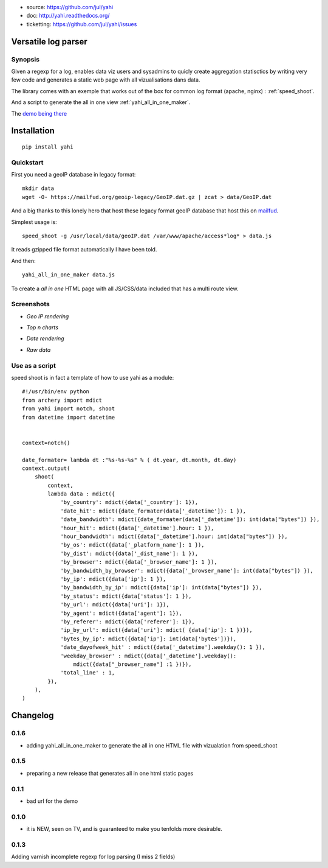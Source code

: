 
- source: https://github.com/jul/yahi
- doc: http://yahi.readthedocs.org/
- ticketting: https://github.com/jul/yahi/issues


Versatile log parser
====================

Synopsis
--------

Given a regexp for a log, enables data viz users and sysadmins to quicly create
aggregation statisctics by writing very few code and generates a static web page with all vizualisations dans data.


The library comes with an exemple that works out of the box for common log format (apache, nginx) :
:ref:`speed_shoot`.

And a script to generate the all in one view :ref:`yahi_all_in_one_maker`.

The `demo being there <https://jul.github.io/cv/demo.html?route=chrono#hour_hit>`_

Installation
============
::

    pip install yahi


Quickstart
----------

First you need a geoIP database in legacy format::

    mkdir data
    wget -O- https://mailfud.org/geoip-legacy/GeoIP.dat.gz | zcat > data/GeoIP.dat

And a big thanks to this lonely hero that host these legacy format geoIP database that host this on `mailfud <http://mailfud.org>`_.

Simplest usage is::

    speed_shoot -g /usr/local/data/geoIP.dat /var/www/apache/access*log* > data.js

It reads gzipped file format automatically I have been told.

And then::

    yahi_all_in_one_maker data.js

To create a *all in one* HTML page with all JS/CSS/data included that has a multi route view.


Screenshots
-----------

* *Geo IP rendering*

.. image:: img/geo.png

* *Top n charts*

.. image:: img/histo.png

* *Date rendering*

.. image:: img/chrono.png

* *Raw data*

.. image:: img/raw.png


Use as a script
---------------

speed shoot is in fact a template of how to use yahi as a module::

    #!/usr/bin/env python
    from archery import mdict
    from yahi import notch, shoot
    from datetime import datetime


    context=notch()

    date_formater= lambda dt :"%s-%s-%s" % ( dt.year, dt.month, dt.day)
    context.output(
        shoot(
            context,
            lambda data : mdict({
                'by_country': mdict({data['_country']: 1}),
                'date_hit': mdict({date_formater(data['_datetime']): 1 }),
                'date_bandwidth': mdict({date_formater(data['_datetime']): int(data["bytes"]) }),
                'hour_hit': mdict({data['_datetime'].hour: 1 }),
                'hour_bandwidth': mdict({data['_datetime'].hour: int(data["bytes"]) }),
                'by_os': mdict({data['_platform_name']: 1 }),
                'by_dist': mdict({data['_dist_name']: 1 }),
                'by_browser': mdict({data['_browser_name']: 1 }),
                'by_bandwidth_by_browser': mdict({data['_browser_name']: int(data["bytes"]) }),
                'by_ip': mdict({data['ip']: 1 }),
                'by_bandwidth_by_ip': mdict({data['ip']: int(data["bytes"]) }),
                'by_status': mdict({data['status']: 1 }),
                'by_url': mdict({data['uri']: 1}),
                'by_agent': mdict({data['agent']: 1}),
                'by_referer': mdict({data['referer']: 1}),
                'ip_by_url': mdict({data['uri']: mdict( {data['ip']: 1 })}),
                'bytes_by_ip': mdict({data['ip']: int(data['bytes'])}),
                'date_dayofweek_hit' : mdict({data['_datetime'].weekday(): 1 }),
                'weekday_browser' : mdict({data['_datetime'].weekday():
                    mdict({data["_browser_name"] :1 })}),
                'total_line' : 1,
            }),
        ),
    )



Changelog
=========

0.1.6
-----

* adding yahi_all_in_one_maker to generate the all in one HTML file with vizualation from speed_shoot

0.1.5
-----

* preparing a new release that generates all in one html static pages

0.1.1
-----

* bad url for the demo  

0.1.0
-----

* it is NEW, seen on TV, and is guaranteed to make you tenfolds more desirable. 


0.1.3
-----

Adding varnish incomplete regexp for log parsing (I miss 2 fields)

